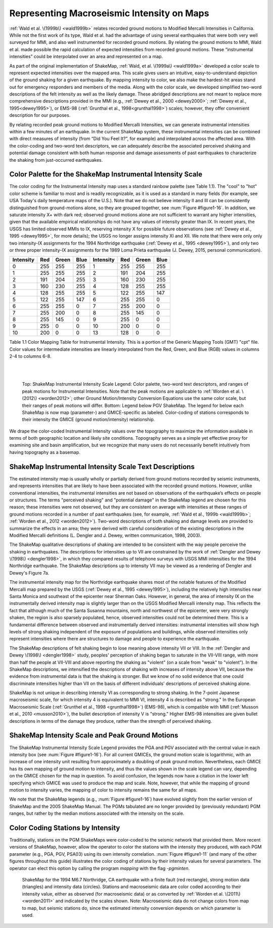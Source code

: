 .. _sec-tg-intensity:

*********************************************
Representing Macroseismic Intensity on Maps
*********************************************

:ref:`Wald et al. \(1999b\) <wald1999b>` relates recorded ground motions to Modified Mercalli Intensities in 
California. While not the first work of its type, Wald et al. had the advantage of using 
several earthquakes that were both very well surveyed for MMI, and also well 
instrumented for recorded ground motions. By relating the ground motions to MMI, Wald 
et al. made possible the rapid calculation of expected intensities from recorded ground 
motions. These “instrumental intensities” could be interpolated over an area and 
represented on a map.

As part of the original implementation of ShakeMap, :ref:`Wald, et al. \(1999a\) <wald1999a>` developed a 
color scale to represent expected intensities over the mapped area. This scale gives users 
an intuitive, easy-to-understand depiction of the ground shaking for a given earthquake. 
By mapping intensity to color, we also make the hardest-hit areas stand out for 
emergency responders and members of the media. Along with the color scale, we 
developed simplified two-word descriptions of the felt intensity as well as the likely 
damage. These abridged descriptions are not meant to replace
more comprehensive descriptions provided in the MMI (e.g.,
:ref:`Dewey et al., 2000 <dewey2000>`; :ref:`Dewey et al., 1995<dewey1995>`),
or EMS-98 (:ref:`Grunthal et al., 1998<grunthal1998>`) scales; however, they offer convenient description for 
our purposes. 

By relating recorded peak ground motions to Modified Mercalli Intensities, we can 
generate instrumental intensities within a few minutes of an earthquake. In the current 
ShakeMap system, these instrumental intensities can be combined with direct measures 
of intensity (from “Did You Feel It?”, for example) and interpolated across the affected area. With the 
color-coding and two-word text descriptors, we can adequately describe the associated 
perceived shaking and potential damage consistent with both human response and 
damage assessments of past earthquakes to characterize the shaking from just-occurred 
earthquakes.

Color Palette for the ShakeMap Instrumental Intensity Scale
============================================================

The color coding for the Instrumental Intensity map uses a standard rainbow palette (see Table 
1.1).  The "cool" to "hot" color scheme is familiar to most and is readily recognizable, 
as it is used as a standard in many fields (for example, see USA Today's daily temperature 
maps of the U.S.).  Note that we do not believe intensity II and III can be consistently 
distinguished from ground-motions alone, so they are grouped together, see :num:`Figure #figure1-16`. In 
addition, we saturate intensity X+ with dark red; observed ground motions alone are not 
sufficient to warrant any higher intensities, given that the available empirical relationships 
do not have any values of intensity greater than IX. In recent years, the USGS has limited 
observed MMIs to IX, reserving intensity X for possible future 
observations (see :ref:`Dewey et al., 1995 <dewey1995>`, for more details); the USGS no 
longer assigns intensity XI and XII. We note that there were only 
only two intensity-IX assignments for the 1994 Northridge earthquake (:ref:`Dewey et al., 1995 <dewey1995>`),
and only two or three proper intensity-IX assignments for the
1989 Loma Prieta earthquake (J. Dewey, 2015, personal communication). 

      
+-----------+-----+-------+------+-----------+-----+-------+------+
| Intensity | Red | Green | Blue | Intensity | Red | Green | Blue |
+===========+=====+=======+======+===========+=====+=======+======+
|    0      | 255 | 255   | 255  |    1      | 255 | 255   | 255  |
+-----------+-----+-------+------+-----------+-----+-------+------+
|    1      | 255 | 255   | 255  |    2      | 191 | 204   | 255  |
+-----------+-----+-------+------+-----------+-----+-------+------+
|    2      | 191 | 204   | 255  |    3      | 160 | 230   | 255  |
+-----------+-----+-------+------+-----------+-----+-------+------+
|    3      | 160 | 230   | 255  |    4      | 128 | 255   | 255  |
+-----------+-----+-------+------+-----------+-----+-------+------+
|    4      | 128 | 255   | 255  |    5      | 122 | 255   | 147  |
+-----------+-----+-------+------+-----------+-----+-------+------+
|    5      | 122 | 255   | 147  |    6      | 255 | 255   |  0   |
+-----------+-----+-------+------+-----------+-----+-------+------+
|    6      | 255 | 255   |  0   |    7      | 255 | 200   |  0   |
+-----------+-----+-------+------+-----------+-----+-------+------+
|    7      | 255 | 200   |  0   |    8      | 255 | 145   |  0   |
+-----------+-----+-------+------+-----------+-----+-------+------+
|    8      | 255 | 145   |  0   |    9      | 255 |  0    |  0   |
+-----------+-----+-------+------+-----------+-----+-------+------+
|    9      | 255 |  0    |  0   |    10     | 200 |  0    |  0   |
+-----------+-----+-------+------+-----------+-----+-------+------+
|    10     | 200 |  0    |  0   |    13     | 128 |  0    |  0   |
+-----------+-----+-------+------+-----------+-----+-------+------+
      
Table 1.1  Color Mapping Table for Instrumental Intensity. This is a portion of the 
Generic Mapping Tools (GMT) "cpt" file. Color values for intermediate intensities 
are linearly interpolated from the Red, Green, and Blue (RGB) values in columns 2-4 
to columns 6-8.

|
|

.. image:: _static/Figure_1_16_top.*
 
.. _figure1-16:

.. figure:: _static/Figure_1_16_bottom.*
 
   Top: ShakeMap Instrumental Intensity Scale Legend: Color palette, two-word 
   text descriptors, and ranges of peak motions for Instrumental Intensities. Note that the peak 
   motions are applicable to :ref:`Worden et al. \(2012\) <worden2012>`; other Ground Motion/Intensity 
   Conversion Equations use the same color scale, but their ranges of peak motions will differ. Bottom: 
   Legend below PGV ShakeMap. The legend for below each ShakeMap is now map 
   (parameter-) and GMICE-specific as labeled. Color-coding of stations corresponds to their 
   intensity the GMICE (ground motion/intensity) relationship. 
      
We drape the color-coded Instrumental Intensity values over the topography to maximize 
the information available in terms of both geographic location and likely site conditions.  
Topography serves as a simple yet effective proxy for examining site and basin 
amplification, but we recognize that many users do not necessarily
benefit intuitively from having topography as a basemap.

ShakeMap Instrumental Intensity Scale Text Descriptions
========================================================

The estimated intensity map is usually wholly or partially derived from ground motions 
recorded by seismic instruments, and represents intensities that are likely to have been 
associated with the recorded ground motions. However, unlike conventional intensities, 
the instrumental intensities are not based on observations of the earthquake’s effects on 
people or structures. The terms "perceived shaking" and "potential damage" in the 
ShakeMap legend are chosen for this reason; these intensities were not observed, but they 
are consistent on average with intensities at these ranges of ground motions recorded in a 
number of past earthquakes (see, for example, :ref:`Wald et al., 1999b <wald1999b>`; :ref:`Worden et al., 2012 <worden2012>`). 
Two-word descriptions of both shaking and damage levels are provided to summarize the 
effects in an area; they were derived with careful consideration of the existing 
descriptions in the Modified Mercalli definitions (L. Dengler and J. Dewey, written 
communication, 1998, 2003). 

The ShakeMap qualitative descriptions of shaking are intended to be consistent with the way 
people perceive the shaking in earthquakes.  The descriptions for intensities up to VII are 
constrained by the work of :ref:`Dengler and Dewey \(1998\) <dengler1998>`, in which they compared results of 
telephone surveys with USGS MMI intensities for the 1994 Northridge earthquake. The 
ShakeMap descriptions up to intensity VII may be viewed as a rendering of Dengler and 
Dewey's Figure 7a.

The instrumental intensity map for the Northridge earthquake shares most of the notable 
features of the Modified Mercalli map prepared by the USGS (:ref:`Dewey et al., 1995 <dewey1995>`), 
including the relatively high intensities near Santa Monica and southeast of the epicenter 
near Sherman Oaks.  However, in general, the area of intensity IX on the instrumentally 
derived intensity map is slightly larger than on the USGS Modified Mercalli intensity 
map. This reflects the fact that although much of the Santa Susanna mountains, north and 
northwest of the epicenter, were very strongly shaken, the region is also sparsely 
populated, hence, observed intensities could not be determined there.  This is a fundamental 
difference between observed and instrumentally derived intensities: instrumental 
intensities will show high levels of strong shaking independent of the exposure of 
populations and buildings, while observed intensities only represent intensities where there are 
structures to damage and people to experience the earthquake.

The ShakeMap descriptions of felt shaking begin to lose meaning above intensity VII or VIII. In 
the :ref:`Dengler and Dewey \(1998\) <dengler1998>` study, peoples' perception of shaking began to saturate in 
the VII-VIII range, with more than half the people at VII-VIII and above 
reporting the shaking as "violent" (on a scale from "weak" to "violent”).  In the ShakeMap 
descriptions, we intensified the descriptions of shaking with increases of intensity above 
VII, because the evidence from instrumental data is that the shaking is stronger.  But we 
know of no solid evidence that one could discriminate intensities higher than VII on the 
basis of different individuals' descriptions of perceived shaking alone.

ShakeMap is not unique in describing intensity VI as corresponding to strong shaking. In 
the 7-point Japanese macroseismic scale, for which intensity 4 is equivalent to MMI VI, 
intensity 4 is described as "strong." In the European Macroseismic Scale (:ref:`Grunthel et al., 
1998 <grunthal1998>`) (EMS-98), which is compatible with MMI (:ref:`Musson et al., 2010 <musson2010>`), the bullet description of intensity 
V is  "strong."  Higher EMS-98 intensities are given bullet descriptions in terms of the 
damage they produce, rather than the strength of perceived shaking.

ShakeMap Intensity Scale and Peak Ground Motions
===================================================

The ShakeMap Instrumental Intensity Scale Legend provides the PGA and PGV
associated with the central value in each 
intensity box (see :num:`Figure #figure1-16`). For all current GMICEs, the ground motion scale is 
logarithmic, with an increase of one intensity unit resulting from approximately a 
doubling of peak ground motion. Nevertheless, each GMICE has its own mapping of 
ground motion to intensity, and thus the values shown in the scale legend can vary, 
depending on the GMICE chosen for the map in question. To avoid confusion, the 
legends now have a citation in the lower left specifying which GMICE was used to 
produce the map and scale. Note, however, that while the mapping of ground motion to 
intensity varies, the mapping of color to intensity remains the same for all maps. 

We note that the ShakeMap legends (e.g., :num:`Figure #figure1-16`) have evolved slightly from the 
earlier version of ShakeMap and the 2005 ShakeMap Manual. The PGMs tabulated are 
no longer provided by (previously redundant) PGM ranges, but rather by the median 
motions associated with the intensity on the scale. 

Color Coding Stations by Intensity
===================================

Traditionally, stations on the PGM ShakeMaps were color-coded to the seismic network
that provided them. More recent versions of ShakeMap, however, allow the operator to
color the stations with the intensity they produced, with each PGM parameter (e.g., PGA,
PGV, PSA03) using its own intensity correlation. :num:`Figure #figure1-11` (and 
many of the other figures throughout this guide) illustrates the color coding of stations
by their intensity values for several parameters. The operator can elect this option by 
calling the program *mapping* with the flag *-pgminten*.
 
.. _figure1-11:

.. figure:: _static/Figure_1_11.*
 
   ShakeMap for the 1994 M6.7 Northridge, CA earthquake with a finite fault (red 
   rectangle), strong motion data (triangles) and intensity data (circles). Stations and macroseismic 
   data are color coded according to their intensity value, either as observed (for macroseismic data) 
   or as converted by :ref:`Worden et al. \(2011\) <worden2011>` and indicated by the scales shown. Note: 
   Macroseismic data do not change colors from map to map, but seismic stations do, since the 
   estimated intensity conversion depends on which parameter is used. 

